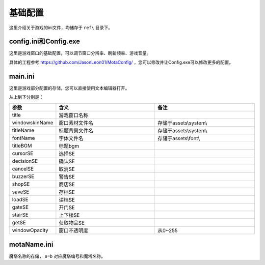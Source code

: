 基础配置
=======

这里介绍关于游戏的ini文件，均储存于 ``ref\`` 目录下。

config.ini和Config.exe
~~~~~~~~~~~~~~~~~~~~~~~~~~~

这里是游戏窗口的基础配置，可以调节窗口分辨率、刷新频率、游戏音量。

.. image:: sample_1.png
   :align: center
   :alt: Config画面

具体的工程参考 https://github.com/JasonLeon01/MotaConfig/ ，您可以修改并让Config.exe可以修改更多的配置。

main.ini
~~~~~~~~~~~~~~

这里是游戏部分配置的存储，您可以直接使用文本编辑器打开。

.. image:: sample_2.png
   :align: center
   :alt: main.ini内容

从上到下分别是：

.. csv-table:: 
    :header: "参数", "含义", "备注"
    :widths: 20, 50, 50

    "title", "游戏窗口名称", ""
    "windowskinName", "窗口素材文件名", "存储于assets\\system\\"
    "titleName", "标题背景文件名", "存储于assets\\system\\"
    "fontName", "字体文件名", "存储于assets\\font\\"
    "titleBGM", "标题bgm", ""
    "cursorSE", "选择SE", ""
    "decisionSE", "确认SE", ""
    "cancelSE", "取消SE", ""
    "buzzerSE", "警告SE", ""
    "shopSE", "商店SE", ""
    "saveSE", "存档SE", ""
    "loadSE", "读档SE", ""
    "gateSE", "开门SE", ""
    "stairSE", "上下楼SE", ""
    "getSE", "获取物品SE", ""
    "windowOpacity", "窗口不透明度", "从0~255"

motaName.ini
~~~~~~~~~~~~

魔塔名称的存储， ``a=b`` 对应魔塔编号和魔塔名称。

